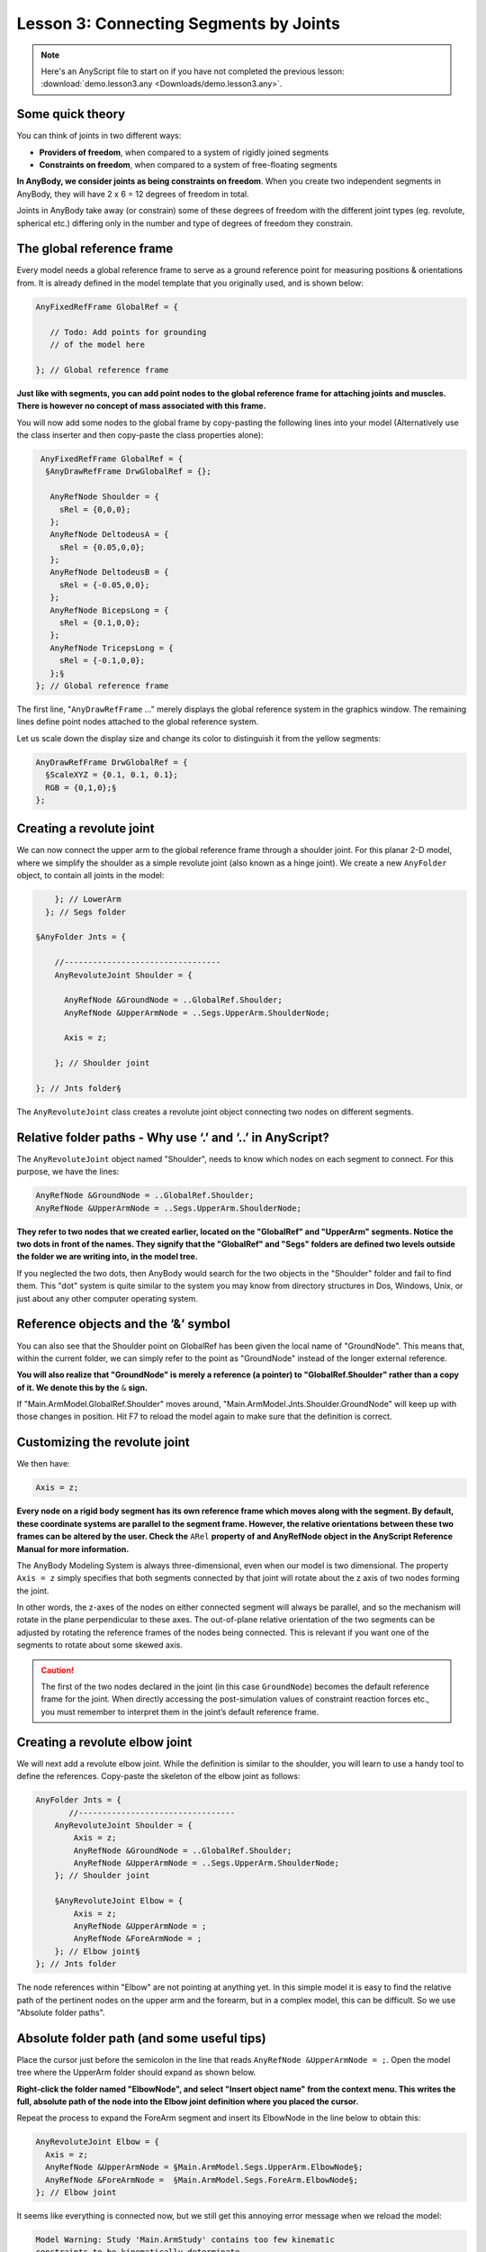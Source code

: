 Lesson 3: Connecting Segments by Joints
=======================================

.. note:: Here's an AnyScript file to start on if you have not completed the
    previous lesson: :download:`demo.lesson3.any <Downloads/demo.lesson3.any>`.

Some quick theory
-----------------

You can think of joints in two different ways: 

-   **Providers of freedom**, when compared to a system of rigidly joined segments 

-   **Constraints on freedom**, when compared to a system of free-floating segments  

**In AnyBody, we consider joints as being constraints on freedom**. When you create
two independent segments in AnyBody, they will have 2 x 6 = 12 degrees of freedom
in total. 

Joints in AnyBody take away (or constrain) some of these degrees of freedom with the different joint types (eg. revolute, spherical etc.) 
differing only in the number and type of degrees of freedom they constrain.

The global reference frame
--------------------------

Every model needs a global reference frame to serve as a ground reference point for measuring positions & orientations from. 
It is already defined in the model template that you originally used, and is shown below:

.. code-block:: AnyScriptDoc

    
      AnyFixedRefFrame GlobalRef = {
    
         // Todo: Add points for grounding
         // of the model here
    
      }; // Global reference frame
    


**Just like with segments, you can add point nodes to the global reference frame for attaching joints and muscles. There is however no 
concept of mass associated with this frame.**

You will now add some nodes to the global frame by copy-pasting the following lines into your model (Alternatively use the class inserter
and then copy-paste the class properties alone):

.. code-block:: AnyScriptDoc

         AnyFixedRefFrame GlobalRef = {
          §AnyDrawRefFrame DrwGlobalRef = {};

           AnyRefNode Shoulder = {
             sRel = {0,0,0};
           };
           AnyRefNode DeltodeusA = {
             sRel = {0.05,0,0};
           };
           AnyRefNode DeltodeusB = {
             sRel = {-0.05,0,0};
           };
           AnyRefNode BicepsLong = {
             sRel = {0.1,0,0};
           };
           AnyRefNode TricepsLong = {
             sRel = {-0.1,0,0};
           };§
        }; // Global reference frame


The first line, "``AnyDrawRefFrame`` ..." merely displays the global
reference system in the graphics window. The remaining lines define point nodes attached to the global reference
system.

Let us scale down the display
size and change its color to distinguish it from the yellow segments:

.. code-block:: AnyScriptDoc

          AnyDrawRefFrame DrwGlobalRef = {
            §ScaleXYZ = {0.1, 0.1, 0.1};
            RGB = {0,1,0};§
          };




Creating a revolute joint
-------------------------

We can now connect the upper arm to the global reference frame through a shoulder joint.
For this planar 2-D model, where we simplify the shoulder as a simple revolute joint (also known as a hinge joint). 
We create a new ``AnyFolder`` object, to contain all joints in the model:

.. code-block:: AnyScriptDoc

           }; // LowerArm
         }; // Segs folder
    
       §AnyFolder Jnts = {
    
           //---------------------------------
           AnyRevoluteJoint Shoulder = {
            
             AnyRefNode &GroundNode = ..GlobalRef.Shoulder;
             AnyRefNode &UpperArmNode = ..Segs.UpperArm.ShoulderNode;
    
             Axis = z;
    
           }; // Shoulder joint
    
       }; // Jnts folder§

The ``AnyRevoluteJoint`` class creates a revolute joint object connecting two nodes on different segments.

.. _relative-folder-path:

Relative folder paths - Why use ‘.’ and ‘..’ in AnyScript?
----------------------------------------------------------

The ``AnyRevoluteJoint`` object named "Shoulder", needs to know which nodes on each segment to connect. For this
purpose, we have the lines:

.. code-block:: AnyScriptDoc

           AnyRefNode &GroundNode = ..GlobalRef.Shoulder;
           AnyRefNode &UpperArmNode = ..Segs.UpperArm.ShoulderNode;


**They refer to two nodes that we created earlier, located on the "GlobalRef" and "UpperArm"
segments. Notice the two dots in front of the names. They signify that
the "GlobalRef" and "Segs" folders are defined two levels outside the folder
we are writing into, in the model tree.**

If you neglected the two dots, then AnyBody would search for the two objects in the "Shoulder" folder and fail
to find them. This "dot" system is quite similar to the system you may
know from directory structures in Dos, Windows, Unix, or just about any
other computer operating system.

.. _reference-objects:

Reference objects and the ‘&’ symbol
------------------------------------

You can also see that the Shoulder point on GlobalRef has been given the local name of "GroundNode". 
This means that, within the current folder, we can simply refer to
the point as "GroundNode" instead of the longer external reference.

**You will also realize that "GroundNode" is merely a reference (a pointer) to "GlobalRef.Shoulder"
rather than a copy of it. We denote this by the** :literal:`&` **sign.** 

If "Main.ArmModel.GlobalRef.Shoulder" moves around, "Main.ArmModel.Jnts.Shoulder.GroundNode" will keep up with those changes in position. Hit F7 to reload the model again to make
sure that the definition is correct.

Customizing the revolute joint
------------------------------

We then have:

.. code-block:: AnyScriptDoc

           Axis = z;


**Every node on a rigid body segment has its own reference frame which moves along with the segment. 
By default, these coordinate systems are parallel to the segment frame. However, the relative orientations
between these two frames can be altered by the user. Check the** :literal:`ARel` **property of and AnyRefNode
object in the AnyScript Reference Manual for more information.**

The AnyBody Modeling System is always three-dimensional, even when our model is
two dimensional. The property ``Axis = z`` simply specifies that both
segments connected by that joint will rotate about the z axis of two nodes forming the joint. 

In other words, the z-axes of the nodes on either connected segment will
always be parallel, and so the mechanism will rotate in the plane
perpendicular to these axes. The out-of-plane relative orientation of
the two segments can be adjusted by rotating the reference frames of the
nodes being connected. This is relevant if you want one of the segments
to rotate about some skewed axis.

.. caution:: The first of the two
    nodes declared in the joint (in this case ``GroundNode``) becomes the
    default reference frame for the joint. When directly accessing the
    post-simulation values of constraint reaction forces etc., you must
    remember to interpret them in the joint’s default reference frame.

Creating a revolute elbow joint
-------------------------------

We will next add a revolute elbow joint. While the definition is similar to the shoulder,
you will learn to use a handy tool to define the references. Copy-paste the skeleton of the elbow
joint as follows:

.. code-block:: AnyScriptDoc

    AnyFolder Jnts = {
           //---------------------------------
        AnyRevoluteJoint Shoulder = {
            Axis = z;
            AnyRefNode &GroundNode = ..GlobalRef.Shoulder;
            AnyRefNode &UpperArmNode = ..Segs.UpperArm.ShoulderNode;
        }; // Shoulder joint

        §AnyRevoluteJoint Elbow = {
            Axis = z;
            AnyRefNode &UpperArmNode = ;
            AnyRefNode &ForeArmNode = ;
        }; // Elbow joint§
    }; // Jnts folder


The node references within "Elbow" are not pointing at
anything yet. In this simple model it is easy to find the relative path
of the pertinent nodes on the upper arm and the forearm, but in a
complex model, this can be difficult. So we use "Absolute folder paths".

.. _absolute-folder-path:

Absolute folder path (and some useful tips)
-------------------------------------------

Place the cursor just before the semicolon in the line that reads :literal:`AnyRefNode &UpperArmNode = ;`.
Open the model tree where the UpperArm folder should expand as shown below.

|Model tree ElbowNode|

**Right-click the folder named "ElbowNode", and select "Insert object
name" from the context menu. This writes the full, absolute path of the node
into the Elbow joint definition where you placed the cursor.**

Repeat the process to expand the ForeArm segment and insert its ElbowNode in the
line below to obtain this:

.. code-block:: AnyScriptDoc

           AnyRevoluteJoint Elbow = {
             Axis = z;
             AnyRefNode &UpperArmNode = §Main.ArmModel.Segs.UpperArm.ElbowNode§;
             AnyRefNode &ForeArmNode =  §Main.ArmModel.Segs.ForeArm.ElbowNode§;
           }; // Elbow joint


It seems like everything is connected now, but we still get this
annoying error message when we reload the model:

.. code-block:: none

    Model Warning: Study 'Main.ArmStudy' contains too few kinematic
    constraints to be kinematically determinate.

The explanation is that we have created joints, but we have not
specified the joint posture yet. The shoulder and elbow joints can still take any
angular position, so there are two degrees of freedom whose kinematic
states need to specified before AnyBody can solve for the mechanism's
kinematics. This is taken care of by kinematic drivers.



.. rst-class:: without-title
.. seealso::
    **Next lesson:** They are one of the subjects of :doc:`Lesson 4: Imparting Movement with Drivers <lesson4>`.


.. |Model tree ElbowNode| image:: _static/lesson3/image1.png
   